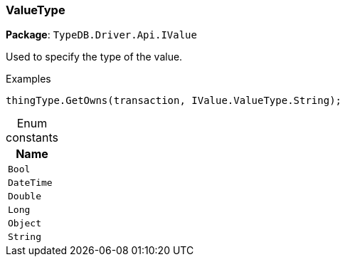 [#_ValueType]
=== ValueType

*Package*: `TypeDB.Driver.Api.IValue`



Used to specify the type of the value.


[caption=""]
.Examples
[source,cs]
----
thingType.GetOwns(transaction, IValue.ValueType.String);
----

[caption=""]
.Enum constants
// tag::enum_constants[]
[cols="~"]
[options="header"]
|===
|Name
a| `Bool`
a| `DateTime`
a| `Double`
a| `Long`
a| `Object`
a| `String`
|===
// end::enum_constants[]


